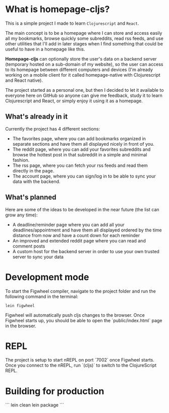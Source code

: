 * What is homepage-cljs?
  
  This is a simple project I made to learn ~Clojurescript~ and ~React~.
  
  The main concept is to be a homepage where I can store and access
  easily all my bookmarks, browse quickly some subreddits, read rss
  feeds, and use other utilities that I'll add in later stages when I find
  something that could be useful to have in a homepage like this.
  
  *Homepage-cljs* can optionally store the user's data on a backend server
  (temporary hosted on a sub-domain of my website), so the user can access to
  its homepage between different computers and devices (I'm already
  working on a mobile client for it called homepage-native with
  Clojurescript and React native).
  
  The project started as a personal one, but then I decided to let it
  available to everyone here on GitHub so anyone can give me feedback,
  study it to learn Clojurescript and React, or simply enjoy it using
  it as a homepage.
  
** What's already in it
   Currently the project has 4 different sections:
   - The favorites page, where you can add bookmarks organized in separate sections and have them all displayed nicely in front of you.
   - The reddit page, where you can add your favorites subreddits and browse the hottest post in that subreddit in a simple and minimal fashion.
   - The rss page, where you can fetch your rss feeds and read them directly in the page.
   - The account page, where you can sign/log in to be able to sync your data with the backend.
  
** What's planned 
   Here are some of the ideas to be developed in the near future (the list can grow any time):
   - A deadline/reminder page where you can add all your deadlines/appointment and have them all displayed ordered by the time distance from now and have a count down for each reminder
   - An improved and extended reddit page where you can read and comment posts
   - A custom host for the backend server in order to use your own trusted server to sync your data 
  
  
   


* Development mode

To start the Figwheel compiler, navigate to the project folder and run the following command in the terminal:

~lein figwheel~

Figwheel will automatically push cljs changes to the browser.
Once Figwheel starts up, you should be able to open the `public/index.html` page in the browser.

* REPL

The project is setup to start nREPL on port `7002` once Figwheel starts.
Once you connect to the nREPL, run `(cljs)` to switch to the ClojureScript REPL.

* Building for production

```
lein clean
lein package
```
